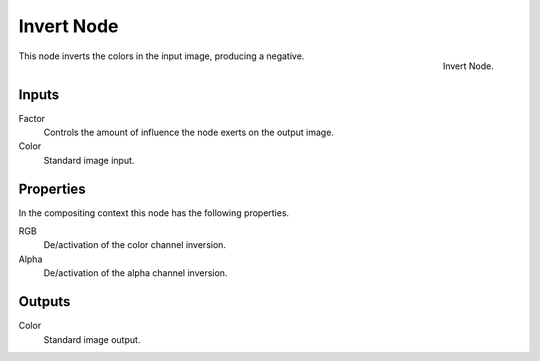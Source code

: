 .. Editors Note: This page gets copied into :doc:`</render/cycles/nodes/types/color/invert>`
.. Editors Note: This page gets copied into :doc:`</blender_render/materials/nodes/types/color/invert>`
.. Editors Note: This page gets copied into :doc:`</blender_render/textures/nodes/types/color/invert>`

***********
Invert Node
***********

.. figure:: /images/compositing_nodes_color_invert.png
   :align: right

   Invert Node.

This node inverts the colors in the input image, producing a negative.


Inputs
======

Factor
   Controls the amount of influence the node exerts on the output image.
Color
   Standard image input.


Properties
==========

In the compositing context this node has the following properties.

RGB
   De/activation of the color channel inversion.
Alpha
   De/activation of the alpha channel inversion.


Outputs
=======

Color
   Standard image output.
